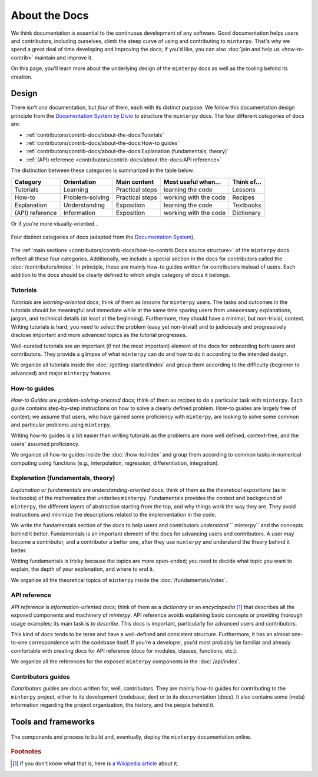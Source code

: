 ##############
About the Docs
##############

We think documentation is essential to the continuous development of any software.
Good documentation helps users and contributors, including ourselves,
climb the steep curve of using and contributing to ``minterpy``.
That's why we spend a great deal of time developing and improving the docs;
if you'd like, you can also :doc:`join and help us <how-to-contrib>`
maintain and improve it.

On this page, you'll learn more about the underlying design of the ``minterpy``
docs as well as the tooling behind its creation.

Design
######

There isn't *one* documentation, but *four* of them,
each with its distinct purpose.
We follow this documentation design principle from the `Documentation System by Divio`_
to structure the ``minterpy`` docs.
The four different *categories* of docs are:

- :ref:`contributors/contrib-docs/about-the-docs:Tutorials`
- :ref:`contributors/contrib-docs/about-the-docs:How-to guides`
- :ref:`contributors/contrib-docs/about-the-docs:Explanation (fundamentals, theory)`
- :ref:`(API) reference <contributors/contrib-docs/about-the-docs:API reference>`

The distinction between these categories is summarized in the table below.

===============  ===============  =============== ===================== ===========
Category         Orientation      Main content    Most useful when...   Think of...
===============  ===============  =============== ===================== ===========
Tutorials        Learning         Practical steps learning the code     Lessons
How-to           Problem-solving  Practical steps working with the code Recipes
Explanation      Understanding    Exposition      learning the code     Textbooks
(API) reference  Information      Exposition      working with the code Dictionary
===============  ===============  =============== ===================== ===========

Or if you're more visually-oriented...

.. figure:: /assets/images/contributors/documentation-system.png
  :align: center

  Four distinct categories of docs (adapted from the `Documentation System`_).

.. seealso::

   We encourage you to read through the design as outlined in
   the `Documentation System`_ and watch a talk by the author Daniele Procida
   in the `Pycon 2017`_.

The :ref:`main sections <contributors/contrib-docs/how-to-contrib:Docs source structure>`
of the ``minterpy`` docs reflect all these four categories.
Additionally, we include a special section in the docs for contributors called
the :doc:`/contributors/index`.
In principle, these are mainly how-to guides written for contributors instead of users.
Each addition to the docs should be clearly defined
to which single category of docs it belongs.

Tutorials
=========

*Tutorials* are *learning-oriented* docs; think of them as *lessons*
for ``minterpy`` users.
The tasks and outcomes in the tutorials should be meaningful and immediate
while at the same time sparing users from unnecessary explanations, jargon,
and technical details (at least at the beginning).
Furthermore, they should have a minimal, but non-trivial, context.
Writing tutorials is hard; you need to select the problem (easy yet non-trivial)
and to judiciously and progressively disclose important and more advanced topics
as the tutorial progresses.

Well-curated tutorials are an important (if not the most important) element
of the docs for onboarding both users and contributors.
They provide a glimpse of what ``minterpy`` can do
and how to do it according to the intended design.

We organize all tutorials inside the :doc:`/getting-started/index`
and group them according to the difficulty (beginner to advanced)
and major ``minterpy`` features.

How-to guides
=============

*How-to Guides* are *problem-solving-oriented* docs;
think of them as *recipes* to do a particular task with ``minterpy``.
Each guide contains step-by-step instructions on how to solve a clearly defined problem.
How-to guides are largely free of context;
we assume that users, who have gained some proficiency with ``minterpy``,
are looking to solve some common and particular problems using ``minterpy``.

Writing how-to guides is a bit easier than writing tutorials
as the problems are more well defined, context-free,
and the users' assumed proficiency.

We organize all how-to guides inside the :doc:`/how-to/index`
and group them according to common tasks in numerical computing using functions
(e.g., interpolation, regression, differentiation, integration).

Explanation (fundamentals, theory)
==================================

*Explanation or fundamentals* are *understanding-oriented* docs;
think of them as the *theoretical expositions* (as in textbooks)
of the mathematics that underlies ``minterpy``.
Fundamentals provides the context and background of ``minterpy``,
the different layers of abstraction starting from the top,
and why things work the way they are.
They avoid instructions and minimize the descriptions
related to the implementation in the code.

We write the fundamentals section of the docs
to help users and contributors *understand* `` minterpy``
and the concepts behind it better.
Fundamentals is an important element of the docs for advancing users and contributors.
A user may become a contributor, and a contributor a better one,
after they use ``minterpy`` and understand the theory behind it better.

Writing fundamentals is tricky because the topics are more open-ended;
you need to decide what topic you want to explain,
the depth of your explanation, and where to end it.

We organize all the theoretical topics of ``minterpy`` inside
the :doc:`/fundamentals/index`.

API reference
=============

*API reference* is *information-oriented* docs;
think of them as a *dictionary* or an *encyclopedia* [#]_
that describes all the exposed components and machinery of `minterpy`.
API reference avoids explaining basic concepts
or providing thorough usage examples;
its main task is *to describe*.
This docs is important, particularly for advanced users and contributors.

This kind of docs tends to be terse and have a well-defined and consistent structure.
Furthermore, it has an almost one-to-one correspondence with the codebase itself.
If you're a developer, you'd most probably be familiar
and already comfortable with creating docs for API reference
(docs for modules, classes, functions, etc.).

We organize all the references for the exposed ``minterpy`` components
in the :doc:`/api/index`.

Contributors guides
===================

*Contributors guides* are docs written for, well, contributors.
They are mainly how-to guides for contributing to the ``minterpy`` project,
either to its development (codebase, dev) or to its documentation (docs).
It also contains some (meta) information regarding the project organization,
the history, and the people behind it.

Tools and frameworks
####################


.. figure:: ./images/minterpy-documentation-tooling.png
  :align: center

  The components and process to build and, eventually, deploy the ``minterpy``
  documentation online.

.. rubric:: Footnotes
.. [#] If you don't know what that is, here is `a Wikipedia article`_ about it.

.. _Documentation System by Divio : https://documentation.divio.com/
.. _Documentation System: https://documentation.divio.com/
.. _Pycon 2017: https://www.youtube.com/watch?v=azf6yzuJt54
.. _a Wikipedia article: https://en.wikipedia.org/wiki/Encyclopedia

